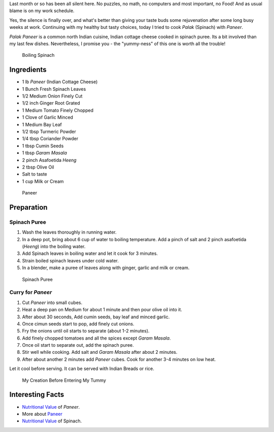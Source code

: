 .. title: Palak Paneer Recipe
.. slug: PalakPaneerRecipe
.. date: 2015-03-22 23:08:24 UTC-07:00
.. tags: Food
.. category: Food
.. link:
.. description:
.. type: text
.. author: Abha Mundepi

Last month or so has been all silent here. No puzzles, no math, no
computers and most important, no Food! And as usual blame is on my work
schedule.

Yes, the silence is finally over, and what's better than giving your
taste buds some rejuvenation after some long busy weeks at work.
Continuing with my healthy but tasty choices, today I tried to cook
*Palak* (Spinach) with *Paneer*.

.. TEASER_END

*Palak* *Paneer* is a common north Indian cuisine, Indian cottage cheese
cooked in spinach puree. Its a bit involved than my last few dishes.
Nevertheless, I promise you - the "yummy-ness" of this one is worth all
the trouble!

.. figure:: ../../images/PalakPaneer1.jpg
   :alt: Spinach Boiling

   Boiling Spinach

Ingredients
~~~~~~~~~~~

-  1 lb *Paneer* (Indian Cottage Cheese)
-  1 Bunch Fresh Spinach Leaves
-  1/2 Medium Onion Finely Cut
-  1/2 inch Ginger Root Grated
-  1 Medium Tomato Finely Chopped
-  1 Clove of Garlic Minced
-  1 Medium Bay Leaf
-  1/2 tbsp Turmeric Powder
-  1/4 tbsp Coriander Powder
-  1 tbsp Cumin Seeds
-  1 tbsp *Garam* *Masala*
-  2 pinch Asafoetida *Heeng*
-  2 tbsp Olive Oil
-  Salt to taste
-  1 cup Milk or Cream

.. figure:: ../../images/PalakPaneer2.jpg
   :alt: Paneer Cubes

   Paneer

Preparation
~~~~~~~~~~~

Spinach Puree
^^^^^^^^^^^^^

1. Wash the leaves thoroughly in running water.
2. In a deep pot, bring about 6 cup of water to boiling temperature. Add
   a pinch of salt and 2 pinch asafoetida (*Heeng*) into the boiling
   water.
3. Add Spinach leaves in boiling water and let it cook for 3 minutes.
4. Strain boiled spinach leaves under cold water.
5. In a blender, make a puree of leaves along with ginger, garlic and
   milk or cream.

.. figure:: ../../images/PalakPaneer3.jpg
   :alt: Spinach Puree

   Spinach Puree

Curry for *Paneer*
^^^^^^^^^^^^^^^^^^

1. Cut *Paneer* into small cubes.
2. Heat a deep pan on Medium for about 1 minute and then pour olive oil
   into it.
3. After about 30 seconds, Add cumin seeds, bay leaf and minced garlic.
4. Once cimun seeds start to pop, add finely cut onions.
5. Fry the onions until oil starts to separate (about 1-2 minutes).
6. Add finely chopped tomatoes and all the spices except *Garam*
   *Masala*.
7. Once oil start to separate out, add the spinach puree.
8. Stir well while cooking. Add salt and *Garam* *Masala* after about 2
   minutes.
9. After about another 2 minutes add *Paneer* cubes. Cook for another
   3-4 minutes on low heat.

Let it cool before serving. It can be served with Indian Breads or rice.

.. figure:: ../../images/PalakPaneer.jpg
   :alt: Palak Paneer

   My Creation Before Entering My Tummy

Interesting Facts
~~~~~~~~~~~~~~~~~

-  `Nutritional
   Value <http://nutritiondata.self.com/facts/recipe/1770692/2>`__ of
   *Paneer*.
-  More about `Paneer <http://en.wikipedia.org/wiki/Paneer>`__
-  `Nutritional
   Value <http://www.whfoods.com/genpage.php?tname=foodspice&dbid=43>`__
   of Spinach.
